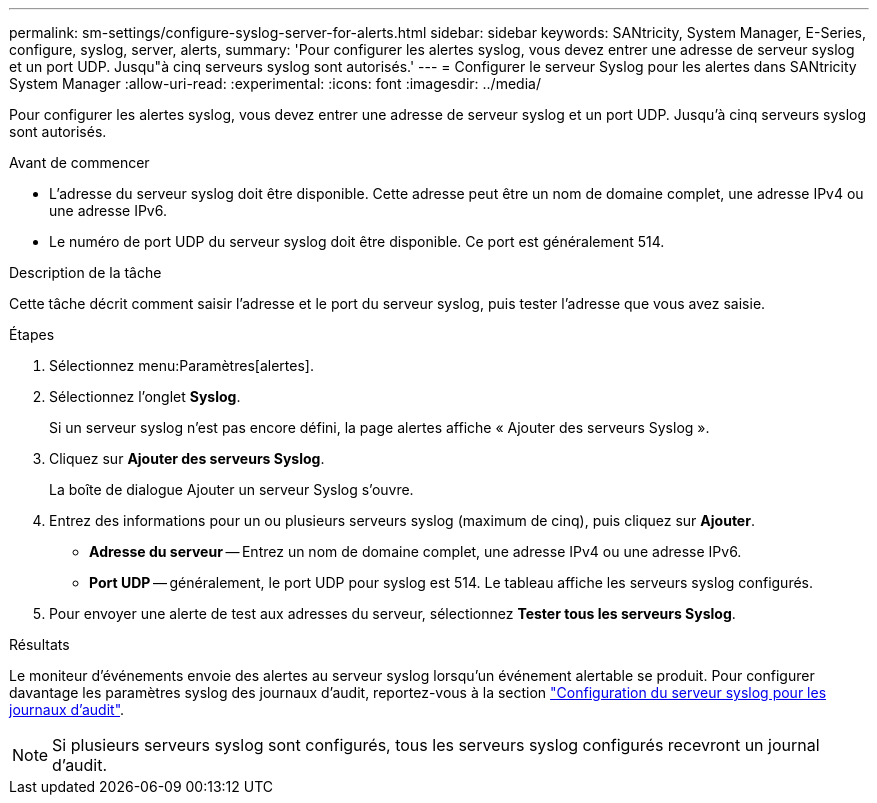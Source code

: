 ---
permalink: sm-settings/configure-syslog-server-for-alerts.html 
sidebar: sidebar 
keywords: SANtricity, System Manager, E-Series, configure, syslog, server, alerts, 
summary: 'Pour configurer les alertes syslog, vous devez entrer une adresse de serveur syslog et un port UDP. Jusqu"à cinq serveurs syslog sont autorisés.' 
---
= Configurer le serveur Syslog pour les alertes dans SANtricity System Manager
:allow-uri-read: 
:experimental: 
:icons: font
:imagesdir: ../media/


[role="lead"]
Pour configurer les alertes syslog, vous devez entrer une adresse de serveur syslog et un port UDP. Jusqu'à cinq serveurs syslog sont autorisés.

.Avant de commencer
* L'adresse du serveur syslog doit être disponible. Cette adresse peut être un nom de domaine complet, une adresse IPv4 ou une adresse IPv6.
* Le numéro de port UDP du serveur syslog doit être disponible. Ce port est généralement 514.


.Description de la tâche
Cette tâche décrit comment saisir l'adresse et le port du serveur syslog, puis tester l'adresse que vous avez saisie.

.Étapes
. Sélectionnez menu:Paramètres[alertes].
. Sélectionnez l'onglet *Syslog*.
+
Si un serveur syslog n'est pas encore défini, la page alertes affiche « Ajouter des serveurs Syslog ».

. Cliquez sur *Ajouter des serveurs Syslog*.
+
La boîte de dialogue Ajouter un serveur Syslog s'ouvre.

. Entrez des informations pour un ou plusieurs serveurs syslog (maximum de cinq), puis cliquez sur *Ajouter*.
+
** *Adresse du serveur* -- Entrez un nom de domaine complet, une adresse IPv4 ou une adresse IPv6.
** *Port UDP* -- généralement, le port UDP pour syslog est 514. Le tableau affiche les serveurs syslog configurés.


. Pour envoyer une alerte de test aux adresses du serveur, sélectionnez *Tester tous les serveurs Syslog*.


.Résultats
Le moniteur d'événements envoie des alertes au serveur syslog lorsqu'un événement alertable se produit. Pour configurer davantage les paramètres syslog des journaux d'audit, reportez-vous à la section https://docs.netapp.com/us-en/e-series-santricity/sm-settings/configure-syslog-server-for-audit-logs.html["Configuration du serveur syslog pour les journaux d'audit"].


NOTE: Si plusieurs serveurs syslog sont configurés, tous les serveurs syslog configurés recevront un journal d'audit.
